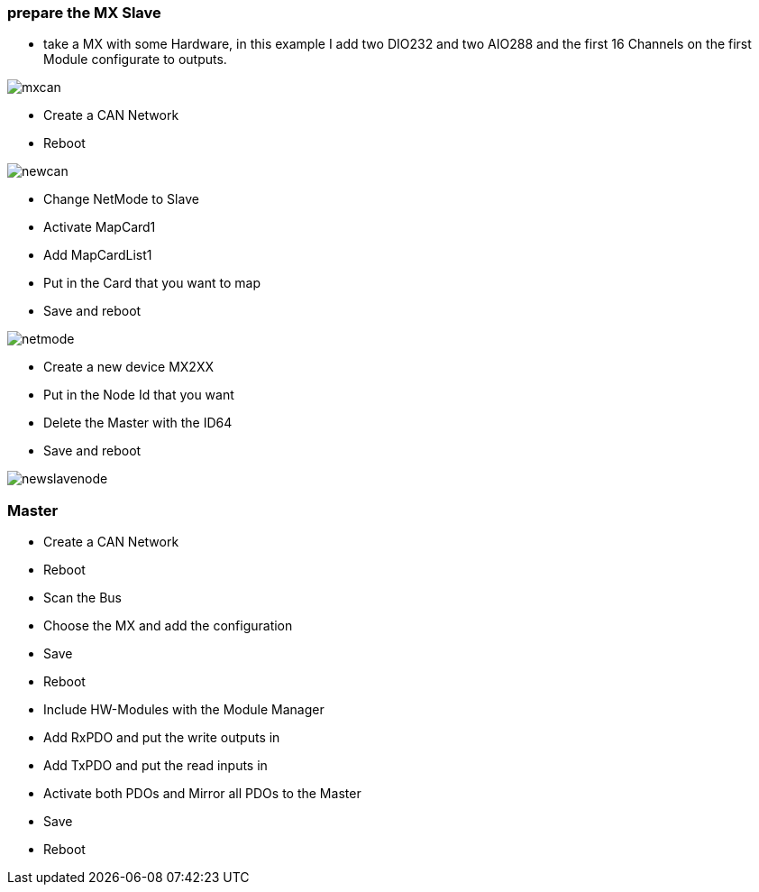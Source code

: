 === prepare the MX Slave

- take a MX with some Hardware, in this example I add two DIO232 and two AIO288 and the first 16 Channels on the first Module  configurate to outputs.

image::mxcan.gif[]

- Create a CAN Network
- Reboot

image::newcan.gif[]

- Change NetMode to Slave
- Activate MapCard1
- Add MapCardList1
- Put in the Card that you want to map
- Save and reboot

image::netmode.gif[]

- Create a new device MX2XX
- Put in the Node Id that you want
- Delete the Master with the ID64
- Save and reboot

image::newslavenode.gif[]



=== Master
- Create a CAN Network
- Reboot
- Scan the Bus
- Choose the MX and add the configuration
- Save
- Reboot
- Include HW-Modules with the Module Manager
- Add RxPDO and put the write outputs in
- Add TxPDO and put the read inputs in
- Activate both PDOs and Mirror all PDOs to the Master
- Save
- Reboot



